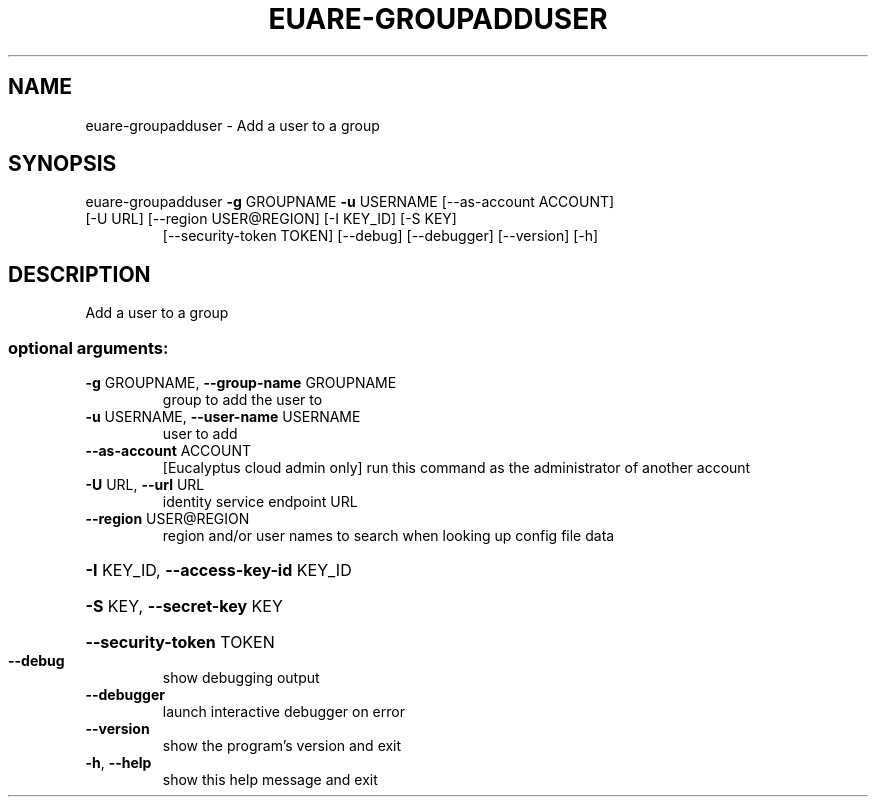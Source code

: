 .\" DO NOT MODIFY THIS FILE!  It was generated by help2man 1.47.1.
.TH EUARE-GROUPADDUSER "1" "July 2015" "euca2ools 3.2.1" "User Commands"
.SH NAME
euare-groupadduser \- Add a user to a group
.SH SYNOPSIS
euare\-groupadduser \fB\-g\fR GROUPNAME \fB\-u\fR USERNAME [\-\-as\-account ACCOUNT]
.TP
[\-U URL] [\-\-region USER@REGION] [\-I KEY_ID] [\-S KEY]
[\-\-security\-token TOKEN] [\-\-debug] [\-\-debugger]
[\-\-version] [\-h]
.SH DESCRIPTION
Add a user to a group
.SS "optional arguments:"
.TP
\fB\-g\fR GROUPNAME, \fB\-\-group\-name\fR GROUPNAME
group to add the user to
.TP
\fB\-u\fR USERNAME, \fB\-\-user\-name\fR USERNAME
user to add
.TP
\fB\-\-as\-account\fR ACCOUNT
[Eucalyptus cloud admin only] run this command as the
administrator of another account
.TP
\fB\-U\fR URL, \fB\-\-url\fR URL
identity service endpoint URL
.TP
\fB\-\-region\fR USER@REGION
region and/or user names to search when looking up
config file data
.HP
\fB\-I\fR KEY_ID, \fB\-\-access\-key\-id\fR KEY_ID
.HP
\fB\-S\fR KEY, \fB\-\-secret\-key\fR KEY
.HP
\fB\-\-security\-token\fR TOKEN
.TP
\fB\-\-debug\fR
show debugging output
.TP
\fB\-\-debugger\fR
launch interactive debugger on error
.TP
\fB\-\-version\fR
show the program's version and exit
.TP
\fB\-h\fR, \fB\-\-help\fR
show this help message and exit
